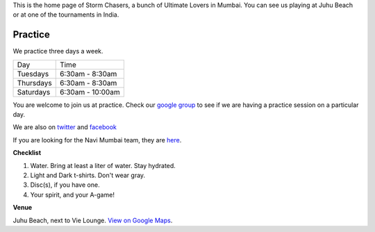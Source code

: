 .. title: Mumbai Ultimate
.. slug: index
.. date: 2013/12/10 21:57:21
.. tags:
.. link:
.. description:
.. hidetitle: True

This is the home page of Storm Chasers, a bunch of Ultimate Lovers in Mumbai.
You can see us playing at Juhu Beach or at one of the tournaments in India.

Practice
========

We practice three days a week.

+-----------+------------------+
| Day       | Time             |
+-----------+------------------+
| Tuesdays  | 6:30am - 8:30am  |
+-----------+------------------+
| Thursdays | 6:30am - 8:30am  |
+-----------+------------------+
| Saturdays | 6:30am - 10:00am |
+-----------+------------------+

You are welcome to join us at practice.  Check our
`google group <https://groups.google.com/forum/#!forum/mumbai-ultimate>`_
to see if we are having a practice session on a particular day.

We are also on `twitter <https://twitter.com/mumbaiultimate>`_ and `facebook
<https://www.facebook.com/stormchasers.mu>`_

If you are looking for the Navi Mumbai team, they are `here <http://mufc.in>`_.

**Checklist**

1. Water. Bring at least a liter of water. Stay hydrated.
2. Light and Dark t-shirts.  Don't wear gray.
3. Disc(s), if you have one.
4. Your spirit, and your A-game!

**Venue**


.. container:: visible-xs

    Juhu Beach, next to Vie Lounge.  `View on Google Maps
    <http://goo.gl/maps/Rpwco>`_.

.. raw:: html

    <div id='juhu' class="visible-sm visible-md visible-lg map"></div>

